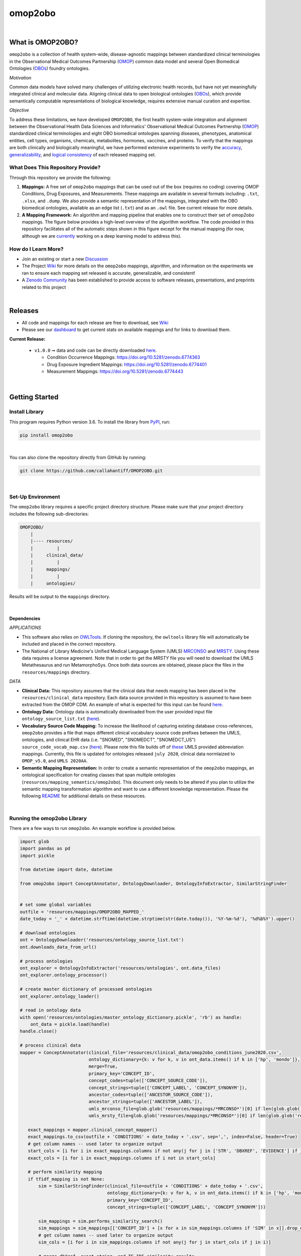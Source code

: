********
omop2obo
********

|logo|

|pip| |downloads|

|github_action|  |ABRA|

|sonar_quality| |code_climate_maintainability| |sonar_maintainability| |coveralls| |code_climate_coverage|

|

What is OMOP2OBO?
#################

``omop2obo`` is a collection of health system-wide, disease-agnostic mappings between standardized clinical terminologies in the Observational Medical Outcomes Partnership (`OMOP`_) common data model and several Open Biomedical Ontologies (`OBOs`_) foundry ontologies.

*Motivation*

Common data models have solved many challenges of utilizing electronic health records, but have not yet meaningfully integrated clinical and molecular data. Aligning clinical data to open biological ontologies (`OBOs`_), which provide semantically computable representations of biological knowledge, requires extensive manual curation and expertise.

*Objective*

To address these limitations, we have developed ``OMOP2OBO``, the first health system-wide integration and alignment between the Observational Health Data Sciences and Informatics' Observational Medical Outcomes Partnership (`OMOP`_) standardized clinical terminologies and eight OBO biomedical ontologies spanning diseases, phenotypes, anatomical entities, cell types, organisms, chemicals, metabolites, hormones, vaccines, and proteins. To verify that the mappings are both clinically and biologically meaningful, we have performed extensive experiments to verify the `accuracy <https://github.com/callahantiff/OMOP2OBO/wiki/Accuracy>`__, `generalizability <https://github.com/callahantiff/OMOP2OBO/wiki/Generalizability>`_, and `logical consistency <https://github.com/callahantiff/OMOP2OBO/wiki/Consistency>`_ of each released mapping set.

What Does This Repository Provide?
**********************************

Through this repository we provide the following:

1. **Mappings:** A free set of ``omop2obo`` mappings that can be used out of the box (requires no coding) covering OMOP Conditions, Drug Exposures, and Measurements. These mappings are available in several formats including: ``.txt``, ``.xlsx``, and ``.dump``. We also provide a semantic representation of the mappings, integrated with the OBO biomedical ontologies, available as an edge list (``.txt``) and as an ``.owl`` file. See current release for more details.


2. **A Mapping Framework:** An algorithm and mapping pipeline that enables one to construct their set of `omop2obo` mappings. The figure below provides a high-level overview of the algorithm workflow. The code provided in this repository facilitates all of the automatic steps shown in this figure except for the manual mapping (for now, although we are `currently <https://github.com/callahantiff/OMOP2OBO/issues/19>`__ working on a deep learning model to address this).


How do I Learn More?
********************

- Join an existing or start a new `Discussion`_

- The Project `Wiki`_ for more details on the ``omop2obo`` mappings, algorithm, and information on the experiments we ran to ensure each mapping set released is accurate, generalizable, and consistent!  

- A `Zenodo Community <https://zenodo.org/communities/omop2obo>`__ has been established to provide access to software releases, presentations, and preprints related to this project 

|

Releases
########

- All code and mappings for each release are free to download, see `Wiki <https://github.com/callahantiff/OMOP2OBO/wiki>`__  

- Please see our `dashboard <http://tiffanycallahan.com/OMOP2OBO_Dashboard>`__ to get current stats on available mappings and for links to download them.

|dashboard1| |dashboard2|

**Current Release:** 
 
 - ``v1.0.0`` ➞ data and code can be directly downloaded `here <https://github.com/callahantiff/OMOP2OBO/wiki/V1.0>`__.
 
   - Condition Occurrence Mappings: https://doi.org/10.5281/zenodo.6774363 
   - Drug Exposure Ingredient Mappings: https://doi.org/10.5281/zenodo.6774401 
   - Measurement Mappings: https://doi.org/10.5281/zenodo.6774443


|

Getting Started
###############

Install Library
***************

This program requires Python version 3.6. To install the library from `PyPI <https://pypi.org/project/omop2obo/>`__, run:

.. code:: shell

  pip install omop2obo

|

You can also clone the repository directly from GitHub by running:

.. code:: shell

  git clone https://github.com/callahantiff/OMOP2OBO.git

|

Set-Up Environment
******************

The ``omop2obo`` library requires a specific project directory structure. Please make sure that your project directory includes the following sub-directories:

.. code:: shell

    OMOP2OBO/
        |
        |---- resources/
        |         |
        |     clinical_data/
        |         |
        |     mappings/
        |         |
        |     ontologies/

Results will be output to the ``mappings`` directory.

|

Dependencies
^^^^^^^^^^^^

*APPLICATIONS*

- This software also relies on `OWLTools <https://github.com/owlcollab/owltools>`__. If cloning the repository, the ``owltools`` library file will automatically be included and placed in the correct repository.

-  The National of Library Medicine's Unified Medical Language System (UMLS) `MRCONSO <https://www.nlm.nih.gov/research/umls/licensedcontent/umlsknowledgesources.html>`__ and `MRSTY <https://www.ncbi.nlm.nih.gov/books/NBK9685/table/ch03.Tf/>`_. Using these data requires a license agreement. Note that in order to get the `MRSTY` file you will need to download the UMLS Metathesaurus and run MetamorphoSys. Once both data sources are obtained, please place the files in the ``resources/mappings`` directory.

*DATA*

- **Clinical Data:** This repository assumes that the clinical data that needs mapping has been placed in the ``resources/clinical_data`` repository. Each data source provided in this repository is assumed to have been extracted from the OMOP CDM. An example of what is expected for this input can be found `here <https://github.com/callahantiff/OMOP2OBO/tree/master/resources/clinical_data>`__.

- **Ontology Data:** Ontology data is automatically downloaded from the user provided input file ``ontology_source_list.txt`` (`here <https://github.com/callahantiff/OMOP2OBO/blob/master/resources/ontology_source_list.txt>`__).

- **Vocabulary Source Code Mapping:** To increase the likelihood of capturing existing database cross-references, ``omop2obo`` provides a file that maps different clinical vocabulary source code prefixes between the UMLS, ontologies, and clinical EHR data (i.e. "SNOMED", "SNOMEDCT", "SNOMEDCT_US")  ``source_code_vocab_map.csv`` (`here <https://github.com/callahantiff/OMOP2OBO/blob/master/resources/mappings/source_code_vocab_map.csv>`__). Please note this file builds off of `these <https://www.nlm.nih.gov/research/umls/sourcereleasedocs/index.html>`__ UMLS provided abbreviation mappings. Currently, this file is updated for ontologies released ``july 2020``, clinical data normlaized to ``OMOP_v5.0``, and ``UMLS 2020AA``.

- **Semantic Mapping Representation:**  In order to create a semantic representation of the ``omop2obo`` mappings, an ontological specification for creating classes that span multiple ontologies (``reosurces/mapping_semantics/omop2obo``). This document only needs to be altered if you plan to utilize the semantic mapping transformation algorithm and want to use a different knowledge representation. Please the following `README <https://github.com/callahantiff/OMOP2OBO/tree/master/resources/mapping_semantics/README.md>`__ for additional details on these resources.

|

Running the omop2obo Library
****************************

There are a few ways to run ``omop2obo``. An example workflow is provided below.

.. code:: python

 import glob
 import pandas as pd
 import pickle

 from datetime import date, datetime

 from omop2obo import ConceptAnnotator, OntologyDownloader, OntologyInfoExtractor, SimilarStringFinder


 # set some global variables
 outfile = 'resources/mappings/OMOP2OBO_MAPPED_'
 date_today = '_' + datetime.strftime(datetime.strptime(str(date.today()), '%Y-%m-%d'), '%d%b%Y').upper()

 # download ontologies
 ont = OntologyDownloader('resources/ontology_source_list.txt')
 ont.downloads_data_from_url()

 # process ontologies
 ont_explorer = OntologyInfoExtractor('resources/ontologies', ont.data_files)
 ont_explorer.ontology_processor()

 # create master dictionary of processed ontologies
 ont_explorer.ontology_loader()

 # read in ontology data
 with open('resources/ontologies/master_ontology_dictionary.pickle', 'rb') as handle:
     ont_data = pickle.load(handle)
 handle.close()

 # process clinical data
 mapper = ConceptAnnotator(clinical_file='resources/clinical_data/omop2obo_conditions_june2020.csv',
                           ontology_dictionary={k: v for k, v in ont_data.items() if k in ['hp', 'mondo']},
                           merge=True,
                           primary_key='CONCEPT_ID',
                           concept_codes=tuple(['CONCEPT_SOURCE_CODE']),
                           concept_strings=tuple(['CONCEPT_LABEL', 'CONCEPT_SYNONYM']),
                           ancestor_codes=tuple(['ANCESTOR_SOURCE_CODE']),
                           ancestor_strings=tuple(['ANCESTOR_LABEL']),
                           umls_mrconso_file=glob.glob('resources/mappings/*MRCONSO*')[0] if len(glob.glob('resources/mappings/*MRCONSO*')) > 0 else None,
                           umls_mrsty_file=glob.glob('resources/mappings/*MRCONSO*')[0] if len(glob.glob('resources/mappings/*MRCONSO*')) > 0 else None)

    exact_mappings = mapper.clinical_concept_mapper()
    exact_mappings.to_csv(outfile + 'CONDITIONS' + date_today + '.csv', sep=',', index=False, header=True)
    # get column names -- used later to organize output
    start_cols = [i for i in exact_mappings.columns if not any(j for j in ['STR', 'DBXREF', 'EVIDENCE'] if j in i)]
    exact_cols = [i for i in exact_mappings.columns if i not in start_cols]

    # perform similarity mapping
    if tfidf_mapping is not None:
        sim = SimilarStringFinder(clinical_file=outfile + 'CONDITIONS' + date_today + '.csv',
                                  ontology_dictionary={k: v for k, v in ont_data.items() if k in ['hp', 'mondo']},
                                  primary_key='CONCEPT_ID',
                                  concept_strings=tuple(['CONCEPT_LABEL', 'CONCEPT_SYNONYM']))

        sim_mappings = sim.performs_similarity_search()
        sim_mappings = sim_mappings[['CONCEPT_ID'] + [x for x in sim_mappings.columns if 'SIM' in x]].drop_duplicates()
        # get column names -- used later to organize output
        sim_cols = [i for i in sim_mappings.columns if not any(j for j in start_cols if j in i)]

        # merge dbXref, exact string, and TF-IDF similarity results
        merged_scores = pd.merge(exact_mappings, sim_mappings, how='left', on='CONCEPT_ID')
        # re-order columns and write out data
        merged_scores = merged_scores[start_cols + exact_cols + sim_cols]
        merged_scores.to_csv(outfile + clinical_domain.upper() + date_today + '.csv', sep=',', index=False, header=True)

|

*COMMAND LINE* ➞ `main.py <https://github.com/callahantiff/OMOP2OBO/blob/master/main.py>`_

.. code:: bash

  python main.py --help
  Usage: main.py [OPTIONS]

  The OMOP2OBO package provides functionality to assist with mapping OMOP standard clinical terminology
  concepts to OBO terms. Successfully running this program requires several input parameters, which are
  specified below:


  PARAMETERS:
      ont_file: 'resources/oontology_source_list.txt'
      tfidf_mapping: "yes" if want to perform cosine similarity mapping using a TF-IDF matrix.
      clinical_domain: clinical domain of input data (i.e. "conditions", "drugs", or "measurements").
      merge: A bool specifying whether to merge UMLS SAB codes with OMOP source codes once or twice.
      onts: A comma-separated list of ontology prefixes that matches 'resources/oontology_source_list.txt'.
      clinical_data: The filepath to the clinical data needing mapping.
      primary_key: The name of the file to use as the primary key.
      concept_codes: A comma-separated list of concept-level codes to use for DbXRef mapping.
      concept_strings: A comma-separated list of concept-level strings to map to use for exact string mapping.
      ancestor_codes: A comma-separated list of ancestor-level codes to use for DbXRef mapping.
      ancestor_strings: A comma-separated list of ancestor-level strings to map to use for exact string mapping.
      outfile: The filepath for where to write output data to.

  Several dependencies must be addressed before running this file. Please see the README for instructions.

  Options:
    --ont_file PATH          [required]
    --tfidf_mapping TEXT     [required]
    --clinical_domain TEXT   [required]
    --merge                  [required]
    --ont TEXT               [required]
    --clinical_data PATH     [required]
    --primary_key TEXT       [required]
    --concept_codes TEXT     [required]
    --concept_strings TEXT
    --ancestor_codes TEXT
    --ancestor_strings TEXT
    --outfile TEXT           [required]
    --help                   Show this message and exit.

If you follow the instructions for how to format clinical data (`here <https://github.com/callahantiff/OMOP2OBO/tree/master/resources/clinical_data>`__) and/or if taking the data that results from running our queries `here <https://github.com/callahantiff/OMOP2OBO/tree/master/resources/clinical_data>`__), ``omop2obo`` can be run with the following call on the command line (with minor updates to the csv filename):

.. code:: bash

 python main.py --clinical_domain condition --onts hp --onts mondo --clinical_data resources/clinical_data/omop2obo_conditions_june2020.csv

|

*JUPYTER NOTEBOOK* ➞ `omop2obo_notebook.ipynb <https://github.com/callahantiff/OMOP2OBO/blob/master/omop2obo_notebook.ipynb>`_

|

Contributing
############

Please read `CONTRIBUTING.md <https://github.com/callahantiff/biolater/blob/master/CONTRIBUTING.md>`__ for details on our code of conduct, and the process for submitting pull requests to us.

|

License
#######

This project is licensed under MIT - see the `LICENSE.md <https://github.com/callahantiff/OMOP2OBO/blob/master/LICENSE>`__ file for details.

|

Citing this Work
################

.. code:: shell

   @software{callahan_tiffany_j_2020_3902767,
             author     =  {Callahan, Tiffany J},
             title      = {OMOP2OBO},
             month      = jun,
             year       = 2020,
             publisher  = {Zenodo},
             version    = {v1.0.0},
             doi        = {10.5281/zenodo.3902767},
             url        = {https://doi.org/10.5281/zenodo.3902767}.
      }

|

Contact
#######

We’d love to hear from you! To get in touch with us, please join or start a new `Discussion`_, `create an issue`_
or `send us an email`_ 💌

.. |logo| image:: https://user-images.githubusercontent.com/8030363/140855940-1aa2dcd5-a1b3-469a-97cf-a466d6e20b25.png
   :width: 1500

.. |dashboard1| image:: https://github.com/callahantiff/OMOP2OBO_Dashboard/blob/master/figures/summary.png
   :width: 500
   
.. |dashboard2| image:: https://user-images.githubusercontent.com/8030363/181682085-c03c90b0-6103-4ec3-8e32-08189241469f.png
   :width: 500
   :height: 300

.. |github_action| image:: https://github.com/callahantiff/OMOP2OBO/workflows/Domo%20Arigato%20CI%20Roboto/badge.svg
   :target: https://github.com/callahantiff/OMOP2OBO/actions?query=workflow%3A%22Domo+Arigato+CI+Roboto%22
   :alt: GitHub Action CI-Workflow

.. |sonar_quality| image:: https://sonarcloud.io/api/project_badges/measure?project=callahantiff_OMOP2OBO&metric=alert_status
    :target: https://sonarcloud.io/dashboard/index/callahantiff_OMOP2OBO
    :alt: SonarCloud Quality

.. |sonar_maintainability| image:: https://sonarcloud.io/api/project_badges/measure?project=callahantiff_OMOP2OBO&metric=sqale_rating
    :target: https://sonarcloud.io/dashboard/index/callahantiff_OMOP2OBO
    :alt: SonarCloud Maintainability

.. |sonar_coverage| image:: https://sonarcloud.io/api/project_badges/measure?project=callahantiff_OMOP2OBO&metric=coverage
    :target: https://sonarcloud.io/dashboard/index/callahantiff_OMOP2OBO
    :alt: SonarCloud Coverage

.. |coveralls| image:: https://coveralls.io/repos/github/callahantiff/OMOP2OBO/badge.svg
    :target: https://coveralls.io/github/callahantiff/OMOP2OBO
    :alt: Coveralls Coverage

.. |pip| image:: https://badge.fury.io/py/omop2obo.svg
    :target: https://pypi.org/project/omop2obo/
    :alt: Pypi project

.. |downloads| image:: https://pepy.tech/badge/omop2obo
    :target: https://pepy.tech/badge/omop2obo
    :alt: Pypi total project downloads

.. |codacy| image:: https://app.codacy.com/project/badge/Grade/a6b93723ccb2466bb20cdb9763c2f0c5
    :target: https://www.codacy.com/manual/callahantiff/OMOP2OBO?utm_source=github.com&amp;utm_medium=referral&amp;utm_content=callahantiff/OMOP2OBO&amp;utm_campaign=Badge_Grade
    :alt: Codacy Maintainability

.. |code_climate_maintainability| image:: https://api.codeclimate.com/v1/badges/5ad93b637f347255c848/maintainability
    :target: https://codeclimate.com/github/callahantiff/OMOP2OBO/maintainability
    :alt: Maintainability

.. |code_climate_coverage| image:: https://api.codeclimate.com/v1/badges/5ad93b637f347255c848/test_coverage
    :target: https://codeclimate.com/github/callahantiff/OMOP2OBO/test_coverage
    :alt: Code Climate Coverage
    
.. |ABRA| image:: https://img.shields.io/badge/ReproducibleResearch-AbraCollaboratory-magenta.svg
   :target: https://github.com/callahantiff/Abra-Collaboratory 
    
.. _OMOP: https://www.ohdsi.org/data-standardization/the-common-data-model/

.. _OBOs: http://www.obofoundry.org/

.. _Wiki: https://github.com/callahantiff/BioLater/wiki

.. _`create an issue`: https://github.com/callahantiff/OMOP2OBO/issues/new/choose

.. _`send us an email`: https://mail.google.com/mail/u/0/?view=cm&fs=1&tf=1&to=callahantiff@gmail.com

.. _`Discussion`: https://github.com/callahantiff/OMOP2OBO/discussions
